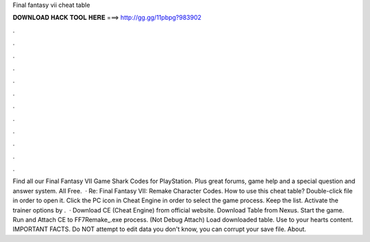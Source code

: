 Final fantasy vii cheat table

𝐃𝐎𝐖𝐍𝐋𝐎𝐀𝐃 𝐇𝐀𝐂𝐊 𝐓𝐎𝐎𝐋 𝐇𝐄𝐑𝐄 ===> http://gg.gg/11pbpg?983902

.

.

.

.

.

.

.

.

.

.

.

.

Find all our Final Fantasy VII Game Shark Codes for PlayStation. Plus great forums, game help and a special question and answer system. All Free.  · Re: Final Fantasy VII: Remake Character Codes. How to use this cheat table? Double-click  file in order to open it. Click the PC icon in Cheat Engine in order to select the game process. Keep the list. Activate the trainer options by .  · Download CE (Cheat Engine) from official website. Download Table from Nexus. Start the game. Run and Attach CE to FF7Remake_.exe process. (Not Debug Attach) Load downloaded table. Use to your hearts content. IMPORTANT FACTS. Do NOT attempt to edit data you don't know, you can corrupt your save file. About.